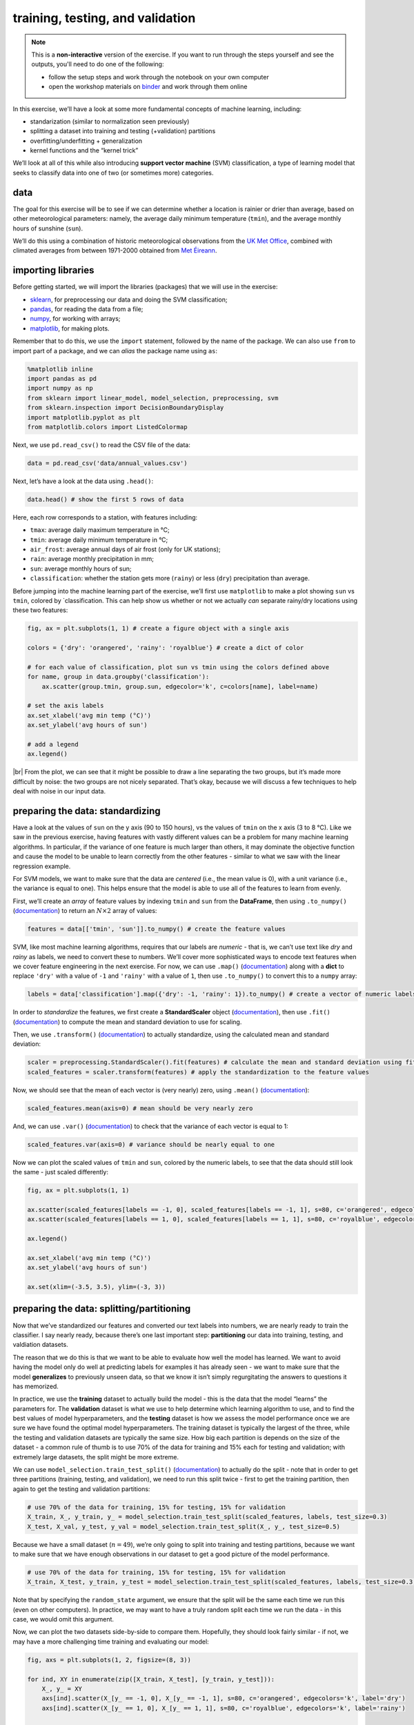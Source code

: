 training, testing, and validation
===================================

.. note::

    This is a **non-interactive** version of the exercise. If you want to run through the steps yourself and see the
    outputs, you'll need to do one of the following:

    - follow the setup steps and work through the notebook on your own computer
    - open the workshop materials on `binder <https://mybinder.org/v2/gh/iamdonovan/ml-crash-course/HEAD>`__ and work
      through them online

In this exercise, we’ll have a look at some more fundamental concepts of
machine learning, including:

-  standarization (similar to normalization seen previously)
-  splitting a dataset into training and testing (+validation)
   partitions
-  overfitting/underfitting + generalization
-  kernel functions and the “kernel trick”

We’ll look at all of this while also introducing **support vector
machine** (SVM) classification, a type of learning model that seeks to
classify data into one of two (or sometimes more) categories.

data
----

The goal for this exercise will be to see if we can determine whether a
location is rainier or drier than average, based on other meteorological
parameters: namely, the average daily minimum temperature (``tmin``),
and the average monthly hours of sunshine (``sun``).

We’ll do this using a combination of historic meteorological
observations from the `UK Met
Office <https://www.metoffice.gov.uk/research/climate/maps-and-data/historic-station-data>`__,
combined with climated averages from between 1971-2000 obtained from
`Met
Éireann <https://data.gov.ie/dataset/met-eireann-1971-2000-climate-averages>`__.

importing libraries
-------------------

Before getting started, we will import the libraries (packages) that we
will use in the exercise:

-  `sklearn <https://scikit-learn.org/>`__, for preprocessing our data
   and doing the SVM classification;
-  `pandas <https://pandas.pydata.org/>`__, for reading the data from a
   file;
-  `numpy <https://numpy.org/>`__, for working with arrays;
-  `matplotlib <https://matplotlib.org/>`__, for making plots.

Remember that to do this, we use the ``import`` statement, followed by
the name of the package. We can also use ``from`` to import part of a
package, and we can *alias* the package name using ``as``:

.. code:: ipython3

    %matplotlib inline
    import pandas as pd
    import numpy as np
    from sklearn import linear_model, model_selection, preprocessing, svm
    from sklearn.inspection import DecisionBoundaryDisplay
    import matplotlib.pyplot as plt
    from matplotlib.colors import ListedColormap

Next, we use ``pd.read_csv()`` to read the CSV file of the data:

.. code:: ipython3

    data = pd.read_csv('data/annual_values.csv')

Next, let’s have a look at the data using ``.head()``:

.. code:: ipython3

    data.head() # show the first 5 rows of data

Here, each row corresponds to a station, with features including:

-  ``tmax``: average daily maximum temperature in °C;
-  ``tmin``: average daily minimum temperature in °C;
-  ``air_frost``: average annual days of air frost (only for UK
   stations);
-  ``rain``: average monthly precipitation in mm;
-  ``sun``: average monthly hours of sun;
-  ``classification``: whether the station gets more (``rainy``) or less
   (``dry``) precipitation than average.

Before jumping into the machine learning part of the exercise, we’ll
first use ``matplotlib`` to make a plot showing ``sun`` vs ``tmin``,
colored by \`classification. This can help show us whether or not we
actually *can* separate rainy/dry locations using these two features:

.. code:: ipython3

    fig, ax = plt.subplots(1, 1) # create a figure object with a single axis

    colors = {'dry': 'orangered', 'rainy': 'royalblue'} # create a dict of color

    # for each value of classification, plot sun vs tmin using the colors defined above
    for name, group in data.groupby('classification'):
        ax.scatter(group.tmin, group.sun, edgecolor='k', c=colors[name], label=name)

    # set the axis labels
    ax.set_xlabel('avg min temp (°C)')
    ax.set_ylabel('avg hours of sun')

    # add a legend
    ax.legend()

.. image:: training_testing_files/training_testing_7_1.png

|br| From the plot, we can see that it might be possible to draw a line
separating the two groups, but it’s made more difficult by noise: the
two groups are not nicely separated. That’s okay, because we will
discuss a few techniques to help deal with noise in our input data.

preparing the data: standardizing
---------------------------------

Have a look at the values of ``sun`` on the y axis (90 to 150 hours), vs
the values of ``tmin`` on the x axis (3 to 8 °C). Like we saw in the
previous exercise, having features with vastly different values can be a
problem for many machine learning algorithms. In particular, if the
variance of one feature is much larger than others, it may dominate the
objective function and cause the model to be unable to learn correctly
from the other features - similar to what we saw with the linear
regression example.

For SVM models, we want to make sure that the data are *centered* (i.e.,
the mean value is 0), with a unit variance (i.e., the variance is equal
to one). This helps ensure that the model is able to use all of the
features to learn from evenly.

First, we’ll create an *array* of feature values by indexing ``tmin``
and ``sun`` from the **DataFrame**, then using ``.to_numpy()``
(`documentation <https://pandas.pydata.org/pandas-docs/stable/reference/api/pandas.DataFrame.to_numpy.html>`__)
to return an :math:`N\times 2` array of values:

.. code:: ipython3

    features = data[['tmin', 'sun']].to_numpy() # create the feature values

SVM, like most machine learning algorithms, requires that our labels are
*numeric* - that is, we can’t use text like *dry* and *rainy* as labels,
we need to convert these to numbers. We’ll cover more sophisticated ways
to encode text features when we cover feature engineering in the next
exercise. For now, we can use ``.map()``
(`documentation <https://pandas.pydata.org/pandas-docs/stable/reference/api/pandas.Series.map.html>`__)
along with a **dict** to replace ``'dry'`` with a value of ``-1`` and
``'rainy'`` with a value of ``1``, then use ``.to_numpy()`` to convert
this to a ``numpy`` array:

.. code:: ipython3

    labels = data['classification'].map({'dry': -1, 'rainy': 1}).to_numpy() # create a vector of numeric labels

In order to *standardize* the features, we first create a
**StandardScaler** object
(`documentation <https://scikit-learn.org/stable/modules/generated/sklearn.preprocessing.StandardScaler.html>`__),
then use ``.fit()``
(`documentation <https://scikit-learn.org/stable/modules/generated/sklearn.preprocessing.StandardScaler.html#sklearn.preprocessing.StandardScaler.fit>`__)
to compute the mean and standard deviation to use for scaling.

Then, we use ``.transform()``
(`documentation <https://scikit-learn.org/stable/modules/generated/sklearn.preprocessing.StandardScaler.html#sklearn.preprocessing.StandardScaler.transform>`__)
to actually standardize, using the calculated mean and standard
deviation:

.. code:: ipython3

    scaler = preprocessing.StandardScaler().fit(features) # calculate the mean and standard deviation using fit
    scaled_features = scaler.transform(features) # apply the standardization to the feature values

Now, we should see that the mean of each vector is (very nearly) zero,
using ``.mean()``
(`documentation <https://numpy.org/doc/stable/reference/generated/numpy.mean.html>`__):

.. code:: ipython3

    scaled_features.mean(axis=0) # mean should be very nearly zero

And, we can use ``.var()``
(`documentation <https://numpy.org/doc/stable/reference/generated/numpy.var.html>`__)
to check that the variance of each vector is equal to 1:

.. code:: ipython3

    scaled_features.var(axis=0) # variance should be nearly equal to one

Now we can plot the scaled values of ``tmin`` and ``sun``, colored by
the numeric labels, to see that the data should still look the same -
just scaled differently:

.. code:: ipython3

    fig, ax = plt.subplots(1, 1)

    ax.scatter(scaled_features[labels == -1, 0], scaled_features[labels == -1, 1], s=80, c='orangered', edgecolors='k', label='dry')
    ax.scatter(scaled_features[labels == 1, 0], scaled_features[labels == 1, 1], s=80, c='royalblue', edgecolors='k', label='rainy')

    ax.legend()

    ax.set_xlabel('avg min temp (°C)')
    ax.set_ylabel('avg hours of sun')

    ax.set(xlim=(-3.5, 3.5), ylim=(-3, 3))


.. image:: training_testing_files/training_testing_19_1.png


preparing the data: splitting/partitioning
------------------------------------------

Now that we’ve standardized our features and converted our text labels
into numbers, we are nearly ready to train the classifier. I say nearly
ready, because there’s one last important step: **partitioning** our
data into training, testing, and valdiation datasets.

The reason that we do this is that we want to be able to evaluate how
well the model has learned. We want to avoid having the model only do
well at predicting labels for examples it has already seen - we want to
make sure that the model **generalizes** to previously unseen data, so
that we know it isn’t simply regurgitating the answers to questions it
has memorized.

In practice, we use the **training** dataset to actually build the model
- this is the data that the model “learns” the parameters for. The
**validation** dataset is what we use to help determine which learning
algorithm to use, and to find the best values of model hyperparameters,
and the **testing** dataset is how we assess the model performance once
we are sure we have found the optimal model hyperparameters. The
training dataset is typically the largest of the three, while the
testing and validation datasets are typically the same size. How big
each partition is depends on the size of the dataset - a common rule of
thumb is to use 70% of the data for training and 15% each for testing
and validation; with extremely large datasets, the split might be more
extreme.

We can use ``model_selection.train_test_split()``
(`documentation <https://scikit-learn.org/stable/modules/generated/sklearn.model_selection.train_test_split.html>`__)
to actually do the split - note that in order to get three partitions
(training, testing, and validation), we need to run this split twice -
first to get the training partition, then again to get the testing and
validation partitions:

.. code:: python

   # use 70% of the data for training, 15% for testing, 15% for validation
   X_train, X_, y_train, y_ = model_selection.train_test_split(scaled_features, labels, test_size=0.3)
   X_test, X_val, y_test, y_val = model_selection.train_test_split(X_, y_, test_size=0.5)

Because we have a small dataset (:math:`n=49`), we’re only going to
split into training and testing partitions, because we want to make sure
that we have enough observations in our dataset to get a good picture of
the model performance.

.. code:: ipython3

    # use 70% of the data for training, 15% for testing, 15% for validation
    X_train, X_test, y_train, y_test = model_selection.train_test_split(scaled_features, labels, test_size=0.3, random_state=42)

Note that by specifying the ``random_state`` argument, we ensure that
the split will be the same each time we run this (even on other
computers). In practice, we may want to have a truly random split each
time we run the data - in this case, we would omit this argument.

Now, we can plot the two datasets side-by-side to compare them.
Hopefully, they should look fairly similar - if not, we may have a more
challenging time training and evaluating our model:

.. code:: ipython3

    fig, axs = plt.subplots(1, 2, figsize=(8, 3))

    for ind, XY in enumerate(zip([X_train, X_test], [y_train, y_test])):
        X_, y_ = XY
        axs[ind].scatter(X_[y_ == -1, 0], X_[y_ == -1, 1], s=80, c='orangered', edgecolors='k', label='dry')
        axs[ind].scatter(X_[y_ == 1, 0], X_[y_ == 1, 1], s=80, c='royalblue', edgecolors='k', label='rainy')

        axs[ind].set_xlabel('avg min temp (°C)')

    axs[0].set_ylabel('avg hours of sun')
    axs[0].set_title('training data')

    axs[0].legend()

    axs[1].set_title('testing data')

    for ax in axs:
        ax.set(xlim=(-3.5, 3.5), ylim=(-3, 3))



.. image:: training_testing_files/training_testing_23_0.png


support vector machine
----------------------

Now that we have partitioned our dataset, we’re ready to train our
model. In this exercise, we’ll explore using support vector machine
(SVM) classification. In its basic form, SVM is trying to find
parameters :math:`\mathbf{w}` and :math:`b` such that:

.. math::  \mathbf{wx}_i - b \geq 1, y_i = 1

.. math::  \mathbf{wx}_i - b \leq -1, y_i = -1

where :math:`\mathbf{w}` and :math:`\mathbf{x}_i` are vectors with
dimension equal to the number of features in our dataset, and
:math:`y_i` is the label for the feature vector :math:`\mathbf{x}_i`.

Alternatively, we can write the constraints like this:

.. math::  y_i (\mathbf{wx}_i - b) \geq 1

Another way of saying all of this is that we’re trying to find a
**hyperplane**, also called the **decision boundary**, that separates
two classes in feature space by the largest **margin** (distance between
the closest examples of each class) possible. To do this, we need to
minimize the **Euclidean norm** of :math:`\mathbf{w}`,
:math:`\lVert\mathbf{w}\rVert`:

.. math::  \lVert\mathbf{w}\rVert = \sqrt{\sum_j w_j^2}

Because the distance between the two hyperplanes defined by
:math:`\mathbf{wx}_i - b = \pm 1` is :math:`2 / \lVert\mathbf{w}\rVert`,
by minimizing :math:`\lVert\mathbf{w}\rVert`, we get the maximum
distance between the two planes. We’ll stick to two dimensions for now
because it’s easier to visualize - in this case, what we’re trying to
find is a line that separates the two classes.

hinge loss
~~~~~~~~~~

As we can see above, there is no line that will cleanly separate these
two classes - in this case, we use something called the **hinge loss**
function:

.. math::  \max(0, 1 - y_i (\mathbf{wx}_i - b))

Values that are on the “correct” side of the decision boundary have a
loss of 0; values that are on the “wrong” side have a loss that is
proportional to the distance from the decision boundary. In this case,
the cost function looks like:

.. math::  C \lVert\mathbf{w}\rVert^2 + \frac{1}{N}\sum_i \max(0, 1 - y_i (\mathbf{wx}_i - b))

where :math:`C` is a *positive* hyperparameter that determines the
tradeoff between increasing the size of the decision boundary and
ensuring that each feature :math:`\mathbf{x}_i` is on the correct side
of the decision boundary. Increasing the value of :math:`C` means that
we place less emphasis on misclassification; decreasing the value of
:math:`C` means that we have a smaller margin size. We will come back to
this more in later exercises, when we talk about something called
**regularization**.

using scikit-learn
~~~~~~~~~~~~~~~~~~

To do this using ``scikit-learn``, we need to first create an object of
the **class** corresponding to our machine learning algorithm - in this
case, we’re using support vector classification, so we use ``svm.SVC``
(`documentation <https://scikit-learn.org/stable/modules/generated/sklearn.svm.SVC.html>`__).
In the documentation, you can see that one of the input arguments to
``svm.SVC()`` is ``C`` - the “regularization parameter” discussed in the
previous paragraphs. For now, we will stick with the default value of
``1.0``, but in later exercises we will experiment with changing this.

As we will explore more later, we can also specify what kind of
``kernel`` to use for the classifier - to start, we’ll use the “classic”
version, where the decision boundary is linear:

.. code:: ipython3

    linear_clf = svm.SVC(kernel='linear') # create an SVC object with a linear kernel

Just like with ``LinearRegression()``, we use the ``.fit()`` method
(`documentation <https://scikit-learn.org/stable/modules/generated/sklearn.svm.SVC.html>`__)
to train the model using our training data:

.. code:: ipython3

    linear_clf.fit(X_train, y_train) # train the classifier using the training data

And that’s it. To view the decision boundary, we can write the following
function, which uses ``.decision_function()``
(`documentation <https://scikit-learn.org/stable/modules/generated/sklearn.svm.SVC.html#sklearn.svm.SVC.decision_function>`__)
along with a grid of feature values to create a mesh that displays the
location of the decision boundary:

.. code:: ipython3

    def plot_decision_surface(X, y, X_test, clf):
        cmap = ListedColormap(["orangered","royalblue"], name='from_list', N=None)

        fig, ax = plt.subplots(1, 1)

        # plot the input data
        ax.scatter(X[y == -1, 0], X[y == -1, 1], c='orangered', zorder=10, edgecolor='k', s=20, label='dry')
        ax.scatter(X[y == 1, 0], X[y == 1, 1], c='royalblue', zorder=10, edgecolor='k', s=20, label='rainy')

        ax.scatter(X_test[:, 0], X_test[:, 1], c='none', zorder=8, edgecolor='k', s=80, label='testing data')
        # create a grid of feature value points to show the decision boundary
        XX, YY = np.mgrid[-3.5:3.5:200j, -3:3:200j]
        Z = clf.decision_function(np.c_[XX.ravel(), YY.ravel()])
        Z = Z.reshape(XX.shape)

        # show the decision boundary
        ax.pcolormesh(XX, YY, Z > 0, cmap=cmap)

        # show the contours
        ax.contour(XX, YY, Z, colors=['k', 'k', 'k'], linestyles=['--', '-', '--'], levels=[-0.5, 0, 0.5])

        ax.set(xlim=(-3.5, 3.5), ylim=(-3, 3))

        ax.legend(loc='upper left')

        return fig, ax

When we run this function, we can see how the classifier has done:

.. code:: ipython3

    fig, ax = plot_decision_surface(scaled_features, labels, X_test, linear_clf)



.. image:: training_testing_files/training_testing_31_0.png

|br| As we identified when we first plotted the data, it is difficult to
fully separate these two classes by a straight line - there’s some
overlap between them. What we do see with the training data (small
individual circles) is that the majority of the points lie on the
correct side of the line, even if there are a number of “rainy” points
that would be classified as dry using the classifier, and a few “dry”
points that would be classified as rainy.

checking the results
--------------------

We’ll cover formal ways to assess model performance more in the next
exercise, but for now we can look at the **mean accuracy** using
``.score()``
(`documentation <https://scikit-learn.org/stable/modules/generated/sklearn.svm.SVC.html#sklearn.svm.SVC.score>`__)
- this is the proportion of labels that the model correctly predicted.
For our training data, we can see that the proportion is fairly high,
though not perfect - around 83%:

.. code:: ipython3

    linear_clf.score(X_train, y_train) # get the mean accuracy for the training data

We can also test the score using our test data - here, we can see that
it’s a bit lower at 80%:

.. code:: ipython3

    linear_clf.score(X_test, y_test) # get the mean accuracy for the testing data

generalization
--------------

Ideally, we would like to see our model perform about the same on both
the training data and the testing/validation data. When this is the
case, as it is here, it’s a good indication that our model
**generalizes** well - that it’s not simply regurgitating “answers” that
it memorized during the training process.

In machine learning, we are ultimately more interested in minimizing the
loss on unseen or new data than we are in minimizing the loss on our
training data, because it’s the unseen data that our model will be used
to help classify. If our model fails to generalize, it will be far less
useful in practice.

This leads us to two other concepts: **underfitting** and
**overfitting**. A model that **underfits** doesn’t do a very good job
predicting the labels of the training data. This can happen for a
variety of reasons, but the most common are that the model is too simple
for the data, or the features that we are using are poor predictors for
our labels. In the first case, we might need to consider a more
complicated model; in the second case, we may need to add features that
have a more meaningful relationship (“higher predictive power”) with the
label.

A model that **overfits** typically does a very good job of predicting
using the training data, but a very poor job when it sees data that it
has not been trained on. As with underfitting, this can happen for a
variety of reasons. The most common reasons are that the model is too
complex for the data, or that we have too many features and not enough
training examples. In the first case, we would need to consider a
simpler model; in the second, we need to reduce the number of features,
or increase the number of training examples that we have.

As we continue through the rest of this workshop, I will try to
highlight examples of problems where the model is overfit or underfit,
and illustrate potential solutions to these problems.

the “kernel trick”
------------------

Very often with real datasets, we will be unable to find a “clean” split
between classes - we will either have **noise** in our input data, or we
will have some kind of inherent non-linearity in our data. We have
already seen an example of how SVM can be used in the first case, by
introducing a tradeoff between the margin size and the “cost” of
misclassification. This doesn’t normally suffice when we have inherent
non-linearity in our data, but there is an alternative solution: very
often, we can transform our original space into a higher-dimensional
space where there is a “nice” linear separation between classes.

The problem with this is that it can be very costly to find an
appropriate transformation - we don’t know what this transformation
looks like beforehand, which means we would need to try many such
transformations and train our classifier in each of them.

Fortunately, we don’t actually have to do this in practice - instead, we
can use something known as the **kernel trick**. By using something
known as a **kernel function** (or just a **kernel**), we can
efficiently and implicitly transform our input features into a
higher-dimensional space.

We will not go into the mathematical details of how this all works here
- instead, we will look at some examples of different **kernel
functions**, and see how this impacts the classifier training.

radial basis function kernel
~~~~~~~~~~~~~~~~~~~~~~~~~~~~

One of the most common kernel functions in practice is the **radial
basis function** (**RBF**) kernel - indeed, this is actually the default
kernel for ``svm.SVC``. The RBF kernel has the form:

.. math::  k(\mathbf{x}_1, \mathbf{x}_2) = \exp(-\gamma\cdot \lVert\mathbf{x}_1 - \mathbf{x}_2\rVert^2)

where :math:`\lVert\mathbf{x}_1 - \mathbf{x}_2\rVert^2` is the squared
**Euclidean distance** between two vectors :math:`\mathbf{x}_1` and
:math:`\mathbf{x}_2`. Varying the value of the hyperparameter
:math:`\gamma` (``gamma``) helps determine whether the decision boundary
in the original space is curved or smooth by changing the influence of
each training sample on the decision boundary.

In the example below, we first use ``svm.SVC`` to create a new
classifier object, using the ``kernel`` argument to specify an RBF
kernel. We’ll use the default value of ``gamma='scale'``, which means
that the value of ``gamma`` is calculated as :math:`1 / N\sigma_X`,
where :math:`N` is the number of features and :math:`\sigma_X` is the
variance of the input features:

.. code:: ipython3

    rbf_clf = svm.SVC(kernel='rbf') # create a new classifier object with an RBF kernel

As before, we train the classifier using ``.fit()`` and our training
dataset:

.. code:: ipython3

    rbf_clf.fit(X_train, y_train) # train the classifier with the training data

And now, we can use ``plot_decision_surface()`` to show the decision
boundary along with the training and testing data:

.. code:: ipython3

    fig, ax = plot_decision_surface(scaled_features, labels, X_test, rbf_clf)



.. image:: training_testing_files/training_testing_41_0.png

|br| Here, we see that the shape of the decision boundary is very different
to the linear model. We can also see that while the results look fairly
good for the training data, there are more testing data that are on the
“wrong” side of the decision boundary.

To check this, we can look at the mean accuracy of the training data
using ``.score()``:

.. code:: ipython3

    rbf_clf.score(X_train, y_train)

and for the testing data:

.. code:: ipython3

    rbf_clf.score(X_test, y_test)

So, we have a small improvement in the mean accuracy for the training
data (0.833 vs 0.829), but it has come with a large decrease in the mean
accuracy for the testing data: 0.533 vs 0.8. This is strong indication
that our model has **overfit** the training data: the performance on
“new” data (the testing data) is much worse than what we saw in
training, indicating that the model has learned the peculiarities of the
training data.

With additional training data, we might be able to improve performance
in both training and testing; for now, though, we’ll leave this and look
at a different kernel example.

polynomial kernels
~~~~~~~~~~~~~~~~~~

The next kernel we will look at is the **polynomial kernel**, which has
the form:

.. math::  k(\mathbf{x}_1, \mathbf{x}_2) = (\gamma\cdot\mathbf{x}_1^\top\mathbf{x}_2 + r)^d

where :math:`d` is the degree (``degree``) of the polynomial,
:math:`\gamma` (``gamma``) controls how much each training sample
influences the shape of the decision boundary and :math:`r` is the bias
term (``coef0``) that shifts the value of the polynomial up or down. By
default with ``svm.SVC``, ``gamma`` is calculated as
:math:`1 / N\sigma_X`; ``degree`` equals 3 (i.e., a cubic polynomial);
and ``coef0`` equals 0.

As before, we’ll use the default values to begin, but feel free to vary
the different hyperparameters to see if you are able to improve the
model performance.

.. code:: ipython3

    poly_clf = svm.SVC(kernel='poly') # create a new classifier object with a third-degree polynomial kernel

As before, we train the classifier using ``.fit()`` and our training
dataset:

.. code:: ipython3

    poly_clf.fit(X_train, y_train) # train the classifier with the training data

And now, we can use ``plot_decision_surface()`` to show the decision
boundary along with the training and testing data:

.. code:: ipython3

    fig, ax = plot_decision_surface(scaled_features, labels, X_test, poly_clf)



.. image:: training_testing_files/training_testing_51_0.png

|br| Here, we see that the shape of the decision boundary is more similar to
the linear model than what we saw with the RBF kernel. We can also see
that while the results look fairly good for the training data, there are
a lot more testing data that are on the “wrong” side of the decision
boundary.

Now, let’s look at the mean accuracy of the training data using
``.score()``:

.. code:: ipython3

    poly_clf.score(X_train, y_train) # calculate the mean accuracy of the training data

The results here are slightly worse than the accuracy we obtained with
both the linear and RBF kernels, though not by much. The testing data:

.. code:: ipython3

    poly_clf.score(X_test, y_test) # calculate the mean accuracy of the testing data

show a similar result as the RBF kernel - the model has overfit the
training data, and as a result, the accuracy using the testing data is
quite poor.

the sigmoid kernel
~~~~~~~~~~~~~~~~~~

The final kernel function that we will look at is the **sigmoid** kernel
function, which has the form:

.. math::  k(\mathbf{x}_1, \mathbf{x}_2) = \tanh(\gamma\cdot\mathbf{x}_1^\top\mathbf{x}_2 + r)

where :math:`\tanh` is the `hyperbolic tangent
function <https://en.wikipedia.org/wiki/Hyperbolic_functions#Definitions>`__.
As with the polynomial kernel, :math:`\gamma` (``gamma``) controls how
much each training sample influences the shape of the decision boundary
and :math:`r` is the bias term (``coef0``) that shifts the data up or
down.

As before, we will use the default values of ``gamma`` and ``coef0``,
but feel free to experiment with different values later on:

.. code:: ipython3

    sig_clf = svm.SVC(kernel='sigmoid') # create a new classifier object with a sigmoid kernel

Next, train the classifier using ``.fit()``:

.. code:: ipython3

    sig_clf.fit(X_train, y_train) # train the classifier with the training data

and use ``plot_decision_surface()`` to show the shape of the decision
boundary along with the training and testing data:

.. code:: ipython3

    fig, ax = plot_decision_surface(scaled_features, labels, X_test, sig_clf)



.. image:: training_testing_files/training_testing_61_0.png

|br| With the ``sigmoid`` kernel, it looks like we have a number of points on
the “wrong” side of the decision boundary for both classes, indicating
that the training score will likely be lower than the other examples. We
can verify this using ``.score()`` and the training data:

.. code:: ipython3

    sig_clf.score(X_train, y_train) # calculate the mean accuracy of the training data

and for the testing data:

.. code:: ipython3

    sig_clf.score(X_test, y_test) # calculate the mean accuracy of the testing data

Here we see something interesting - the model had a higher mean accuracy
on the testing data than the training data, indicating that it
generalized better than the other models, even if the training results
were noticeably worse than the other models (i.e., it **underfit** the
training data). After all of this, we can see that the original SVM
formulation, with a linear decision boundary, has performed the best
with our data, both in terms of training and testing. It turns out that
despite their simplicity, linear models can be a very good choice for
generalizing - especially when we don’t have a strong reason to assume
that our model needs to be more complex.

next steps
----------

That’s all for this exercise. For additional practice, try at least one
of the suggestions below

-  Try varying the different hyperparameters for at least one of the
   kernel functions (``rbf``, ``poly``, or ``sigmoid``) introduced
   above. Are you able to improve the training accuracy, as well as the
   testing accuracy?
-  Instead of using ``tmax`` as an input feature, try using ``tmax`` -
   does this improve, or worsen, the results? Why do you think this
   might be?
-  Try adding dimensionality by using ``tmin``, ``tmax``, and ``sun`` as
   input features. How does this change the results? Does it depend on
   the kernel function used?
-  Try different combinations of ``tmax`` and ``tmin`` (e.g., ``tmax`` -
   ``tmin``, ``tmax`` + ``tmin``, etc.). Are there kernel functions for
   which this is better or worse?


